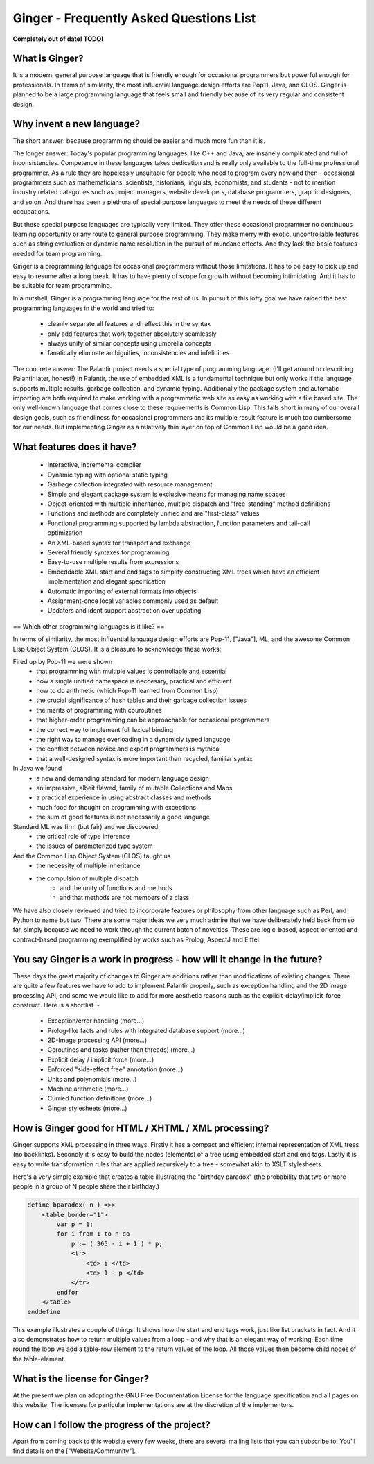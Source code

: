 Ginger - Frequently Asked Questions List
========================================

**Completely out of date! TODO!**

What is Ginger?
---------------

It is a modern, general purpose language that is friendly enough for occasional programmers but powerful enough for professionals.  In terms of similarity, the most influential language design efforts are Pop11, Java, and CLOS.  Ginger is planned to be a large programming language that feels small and friendly because of its very regular and consistent design.

Why invent a new language?
--------------------------


The short answer: because programming should be easier and much more fun than it is.

The longer answer: Today's popular programming languages, like C++ and Java, are insanely complicated and full of inconsistencies.  Competence in these languages takes dedication and is really only available to the full-time professional programmer.  As a rule they are hopelessly unsuitable for people who need to program every now and then - occasional programmers such as mathematicians, scientists, historians, linguists, economists, and students - not to mention industry related categories such as project managers, website developers, database programmers, graphic designers, and so on.  And there has been a plethora of special purpose languages to meet the needs of these different occupations.

But these special purpose languages are typically very limited.  They offer these occasional programmer no continuous learning opportunity or any route to general purpose programming.  They make merry with exotic, uncontrollable features such as string evaluation or dynamic name resolution in the pursuit of mundane effects.  And they lack the basic features needed for team programming.

Ginger is a programming language for occasional programmers without those limitations.  It has to be easy to pick up and easy to resume after a long break.  It has to have plenty of scope for growth without becoming intimidating.  And it has to be suitable for team programming.

In a nutshell, Ginger is a programming language for the rest of us.  In pursuit of this lofty goal we have raided the best programming languages in the world and tried to:

  * cleanly separate all features and reflect this in the syntax
  * only add features that work together absolutely seamlessly
  * always unify of similar concepts using umbrella concepts
  * fanatically eliminate ambiguities, inconsistencies and infelicities

The concrete answer: The Palantir project needs a special type of programming language.  (I'll get around to describing Palantir later, honest!)  In Palantir, the use of embedded XML is a fundamental technique but only works if the language supports multiple results, garbage collection, and dynamic typing.  Additionally the package system and automatic importing are both required to make working with a programmatic web site as easy as working with a file based site.  The only well-known language that comes close to these requirements is Common Lisp.  This falls short in many of our overall design goals, such as friendliness for occasional programmers and its multiple result feature is much too cumbersome for our needs.  But implementing Ginger as a relatively thin layer on top of Common Lisp would be a good idea.


What features does it have?
---------------------------

 * Interactive, incremental compiler
 * Dynamic typing with optional static typing
 * Garbage collection integrated with resource management
 * Simple and elegant package system is exclusive means for managing name spaces
 * Object-oriented with multiple inheritance, multiple dispatch and "free-standing" method definitions
 * Functions and methods are completely unified and are "first-class" values
 * Functional programming supported by lambda abstraction, function parameters and tail-call optimization
 * An XML-based syntax for transport and exchange
 * Several friendly syntaxes for programming
 * Easy-to-use multiple results from expressions
 * Embeddable XML start and end tags to simplify constructing XML trees which have an efficient implementation and elegant specification
 * Automatic importing of external formats into objects
 * Assignment-once local variables commonly used as default
 * Updaters and ident support abstraction over updating

== Which other programming languages is it like? ==

In terms of similarity, the most influential language design efforts are Pop-11, ["Java"], ML, and the awesome Common Lisp Object System (CLOS).  It is a pleasure to acknowledge these works:

Fired up by Pop-11 we were shown
  * that programming with multiple values is controllable and essential
  * how a single unified namespace is neccesary, practical and efficient
  * how to do arithmetic (which Pop-11 learned from Common Lisp)
  * the crucial significance of hash tables and their garbage collection issues
  * the merits of programming with couroutines
  * that higher-order programming can be approachable for occasional programmers
  * the correct way to implement full lexical binding
  * the right way to manage overloading in a dynamicly typed language
  * the conflict between novice and expert programmers is mythical
  * that a well-designed syntax is more important than recycled, familiar syntax

In Java we found
  * a new and demanding standard for modern language design
  * an impressive, albeit flawed, family of mutable Collections and Maps
  * a practical experience in using abstract classes and methods
  * much food for thought on programming with exceptions
  * the sum of good features is not necessarily a good language

Standard ML was firm (but fair) and we discovered
  * the critical role of type inference
  * the issues of parameterized type system

And the Common Lisp Object System (CLOS) taught us
  * the necessity of multiple inheritance
  * the compulsion of multiple dispatch
      * and the unity of functions and methods
      * and that methods are not members of a class

We have also closely reviewed and tried to incorporate features or philosophy from other language such as Perl, and Python to name but two.  There are some major ideas we very much admire that we have deliberately held back from so far, simply because we need to work through the current batch of novelties.  These are logic-based, aspect-oriented  and contract-based programming exemplified by works such as Prolog, AspectJ and Eiffel.

You say Ginger is a work in progress - how will it change in the future?
------------------------------------------------------------------------

These days the great majority of changes to Ginger are additions rather than modifications of existing changes.  There are quite a few features we have to add to implement Palantir properly, such as exception handling and the 2D image processing API, and some we would like to add for more aesthetic reasons such as the explicit-delay/implicit-force construct.  Here is a shortlist :-

 * Exception/error handling (more...)
 * Prolog-like facts and rules with integrated database support (more...)
 * 2D-Image processing API (more...)
 * Coroutines and tasks (rather than threads) (more...)
 * Explicit delay / implicit force (more...)
 * Enforced "side-effect free" annotation (more...)
 * Units and polynomials (more...)
 * Machine arithmetic (more...)
 * Curried function definitions (more...)
 * Ginger stylesheets (more...)


How is Ginger good for HTML / XHTML / XML processing?
-----------------------------------------------------

Ginger supports XML processing in three ways.  Firstly it has a compact and efficient internal representation of XML trees (no backlinks).  Secondly it is easy to build the nodes (elements) of a tree using embedded start and end tags.  Lastly it is easy to write transformation rules that are applied recursively to a tree - somewhat akin to XSLT stylesheets.

Here's a very simple example that creates a table illustrating the "birthday paradox" (the probability that two or more people in a group of N people share their birthday.)

.. code:: common

    define bparadox( n ) =>>
        <table border="1">
            var p = 1;
            for i from 1 to n do
                p := ( 365 - i + 1 ) * p;
                <tr>
                    <td> i </td>
                    <td> 1 - p </td>
                </tr>
            endfor
        </table>
    enddefine


This example illustrates a couple of things.  It shows how the start and end tags work, just like list brackets in fact.  And it also demonstrates how to return multiple values from a loop - and why that is an elegant way of working.  Each time round the loop we add a table-row element to the return values of the loop.  All those values then become child nodes of the table-element.


What is the license for Ginger?
-------------------------------

At the present we plan on adopting the GNU Free Documentation License for the language specification and all pages on this website.  The licenses for particular implementations are at the discretion of the implementors.


How can I follow the progress of the project?
---------------------------------------------


Apart from coming back to this website every few weeks, there are several mailing lists that you can subscribe to.  You'll find details on the ["Website/Community"].
